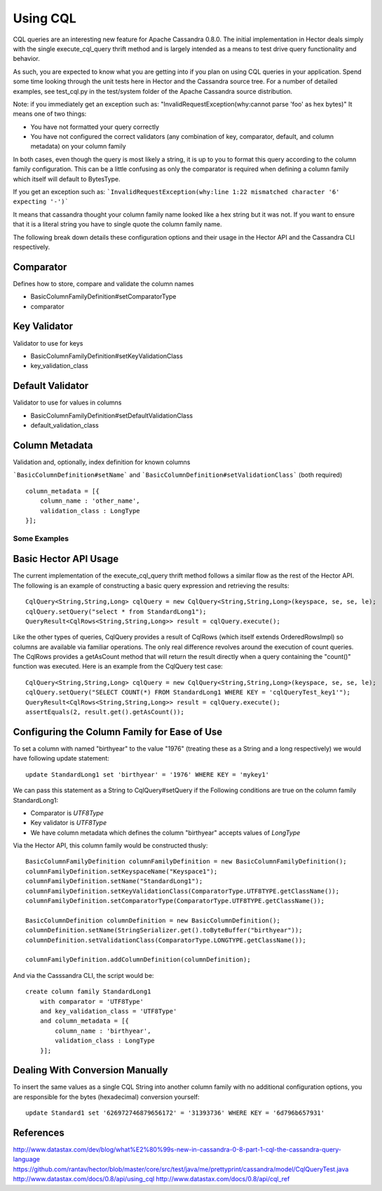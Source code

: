 .. highlight:: java

.. index:: cql, conversion

Using CQL
*********

CQL queries are an interesting new feature for Apache Cassandra 0.8.0. The initial implementation in Hector deals simply with the single execute_cql_query thrift method and is largely intended as a means to test drive query functionality and behavior. 

As such, you are expected to know what you are getting into if you plan on using CQL queries in your application. Spend some time looking through the unit tests here in Hector and the Cassandra source tree. For a number of detailed examples, see test_cql.py in the test/system folder of the Apache Cassandra source distribution.

Note: if you immediately get an exception such as:
"InvalidRequestException(why:cannot parse 'foo' as hex bytes)"
It means one of two things:

* You have not formatted your query correctly
* You have not configured the correct validators (any combination of key, comparator, default, and column metadata) on your column family

In both cases, even though the query is most likely a string, it is up to you to format
this query according to the column family configuration. This can be a little confusing as only the comparator is required when defining a column family which itself will default to BytesType.

If you get an exception such as: ```InvalidRequestException(why:line 1:22 mismatched character '6' expecting '-')```

It means that cassandra thought your column family name looked like a hex string but it was not.  If you want to ensure that it is a literal string you have to single quote the column family name.

The following break down details these configuration options and their usage in the Hector API and the Cassandra CLI respectively.

Comparator
----------

Defines how to store, compare and validate the column names

* BasicColumnFamilyDefinition#setComparatorType
* comparator


Key Validator
-------------
Validator to use for keys

* BasicColumnFamilyDefinition#setKeyValidationClass 
* key_validation_class 

Default Validator
-----------------
Validator to use for values in columns

* BasicColumnFamilyDefinition#setDefaultValidationClass
* default_validation_class

Column Metadata
---------------
Validation and, optionally, index definition for known columns

```BasicColumnDefinition#setName``` and ```BasicColumnDefinition#setValidationClass``` (both required)

::

    column_metadata = [{
        column_name : 'other_name',
        validation_class : LongType
    }];


Some Examples
=============

Basic Hector API Usage
----------------------

The current implementation of the execute_cql_query thrift method follows a similar flow as the rest of the Hector API. The following is an example of constructing a basic query expression and retrieving the results::

    CqlQuery<String,String,Long> cqlQuery = new CqlQuery<String,String,Long>(keyspace, se, se, le);
    cqlQuery.setQuery("select * from StandardLong1");
    QueryResult<CqlRows<String,String,Long>> result = cqlQuery.execute();

Like the other types of queries, CqlQuery provides a result of CqlRows (which itself extends OrderedRowsImpl) so columns are available via familiar operations. The only real difference revolves around the execution of count queries. The CqlRows provides a getAsCount method that will return the result directly when a query containing the "count()" function was executed. Here is an example from the CqlQuery test case::

    CqlQuery<String,String,Long> cqlQuery = new CqlQuery<String,String,Long>(keyspace, se, se, le);
    cqlQuery.setQuery("SELECT COUNT(*) FROM StandardLong1 WHERE KEY = 'cqlQueryTest_key1'");
    QueryResult<CqlRows<String,String,Long>> result = cqlQuery.execute();
    assertEquals(2, result.get().getAsCount());


Configuring the Column Family for Ease of Use
---------------------------------------------
To set a column with named "birthyear" to the value "1976" (treating these as a String and a long respectively) we would have following update statement::

    update StandardLong1 set 'birthyear' = '1976' WHERE KEY = 'mykey1'

We can pass this statement as a String to CqlQuery#setQuery if the Following conditions are true on the column family StandardLong1:

* Comparator is *UTF8Type*
* Key validator is *UTF8Type*
* We have column metadata which defines the column "birthyear" accepts values of *LongType*

Via the Hector API, this column family would be constructed thusly::

    BasicColumnFamilyDefinition columnFamilyDefinition = new BasicColumnFamilyDefinition();
    columnFamilyDefinition.setKeyspaceName("Keyspace1");
    columnFamilyDefinition.setName("StandardLong1");
    columnFamilyDefinition.setKeyValidationClass(ComparatorType.UTF8TYPE.getClassName());
    columnFamilyDefinition.setComparatorType(ComparatorType.UTF8TYPE.getClassName());

    BasicColumnDefinition columnDefinition = new BasicColumnDefinition();
    columnDefinition.setName(StringSerializer.get().toByteBuffer("birthyear"));    
    columnDefinition.setValidationClass(ComparatorType.LONGTYPE.getClassName());
    
    columnFamilyDefinition.addColumnDefinition(columnDefinition);

And via the Casssandra CLI, the script would be::

    create column family StandardLong1
        with comparator = 'UTF8Type'
        and key_validation_class = 'UTF8Type'
        and column_metadata = [{
            column_name : 'birthyear',
            validation_class : LongType
        }];


Dealing With Conversion Manually
--------------------------------
To insert the same values as a single CQL String into another column family with no additional configuration options, you are responsible for the bytes (hexadecimal) conversion yourself::

    update Standard1 set '626972746879656172' = '31393736' WHERE KEY = '6d796b657931'

References
----------

http://www.datastax.com/dev/blog/what%E2%80%99s-new-in-cassandra-0-8-part-1-cql-the-cassandra-query-language
https://github.com/rantav/hector/blob/master/core/src/test/java/me/prettyprint/cassandra/model/CqlQueryTest.java 
http://www.datastax.com/docs/0.8/api/using_cql 
http://www.datastax.com/docs/0.8/api/cql_ref 